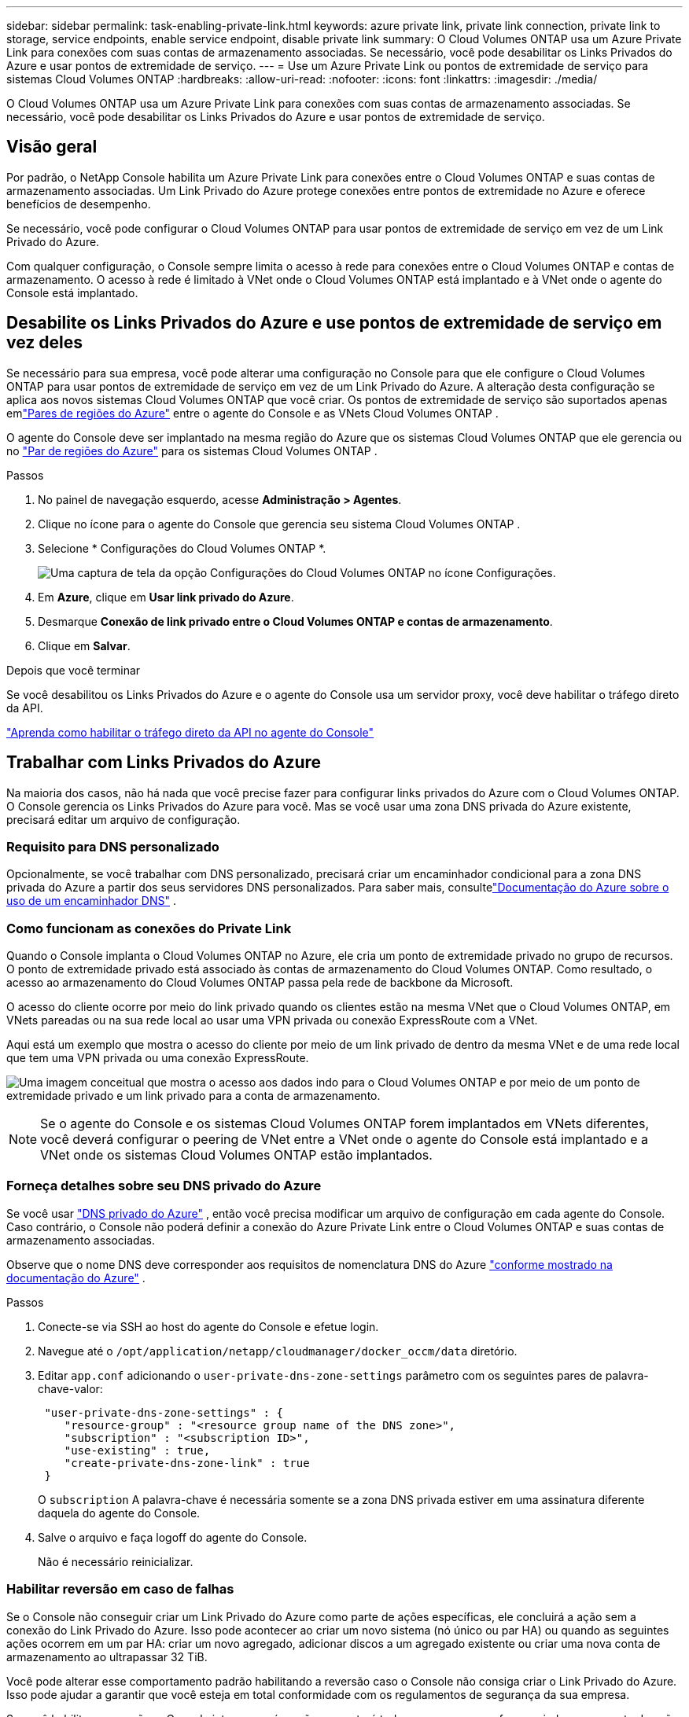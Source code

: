 ---
sidebar: sidebar 
permalink: task-enabling-private-link.html 
keywords: azure private link, private link connection, private link to storage, service endpoints, enable service endpoint, disable private link 
summary: O Cloud Volumes ONTAP usa um Azure Private Link para conexões com suas contas de armazenamento associadas.  Se necessário, você pode desabilitar os Links Privados do Azure e usar pontos de extremidade de serviço. 
---
= Use um Azure Private Link ou pontos de extremidade de serviço para sistemas Cloud Volumes ONTAP
:hardbreaks:
:allow-uri-read: 
:nofooter: 
:icons: font
:linkattrs: 
:imagesdir: ./media/


[role="lead"]
O Cloud Volumes ONTAP usa um Azure Private Link para conexões com suas contas de armazenamento associadas.  Se necessário, você pode desabilitar os Links Privados do Azure e usar pontos de extremidade de serviço.



== Visão geral

Por padrão, o NetApp Console habilita um Azure Private Link para conexões entre o Cloud Volumes ONTAP e suas contas de armazenamento associadas.  Um Link Privado do Azure protege conexões entre pontos de extremidade no Azure e oferece benefícios de desempenho.

Se necessário, você pode configurar o Cloud Volumes ONTAP para usar pontos de extremidade de serviço em vez de um Link Privado do Azure.

Com qualquer configuração, o Console sempre limita o acesso à rede para conexões entre o Cloud Volumes ONTAP e contas de armazenamento.  O acesso à rede é limitado à VNet onde o Cloud Volumes ONTAP está implantado e à VNet onde o agente do Console está implantado.



== Desabilite os Links Privados do Azure e use pontos de extremidade de serviço em vez deles

Se necessário para sua empresa, você pode alterar uma configuração no Console para que ele configure o Cloud Volumes ONTAP para usar pontos de extremidade de serviço em vez de um Link Privado do Azure.  A alteração desta configuração se aplica aos novos sistemas Cloud Volumes ONTAP que você criar.  Os pontos de extremidade de serviço são suportados apenas emlink:https://docs.microsoft.com/en-us/azure/availability-zones/cross-region-replication-azure#azure-cross-region-replication-pairings-for-all-geographies["Pares de regiões do Azure"^] entre o agente do Console e as VNets Cloud Volumes ONTAP .

O agente do Console deve ser implantado na mesma região do Azure que os sistemas Cloud Volumes ONTAP que ele gerencia ou no https://docs.microsoft.com/en-us/azure/availability-zones/cross-region-replication-azure#azure-cross-region-replication-pairings-for-all-geographies["Par de regiões do Azure"^] para os sistemas Cloud Volumes ONTAP .

.Passos
. No painel de navegação esquerdo, acesse *Administração > Agentes*.
. Clique noimage:icon-action.png[""] ícone para o agente do Console que gerencia seu sistema Cloud Volumes ONTAP .
. Selecione * Configurações do Cloud Volumes ONTAP *.
+
image::screenshot-settings-cloud-volumes-ontap.png[Uma captura de tela da opção Configurações do Cloud Volumes ONTAP no ícone Configurações.]

. Em *Azure*, clique em *Usar link privado do Azure*.
. Desmarque *Conexão de link privado entre o Cloud Volumes ONTAP e contas de armazenamento*.
. Clique em *Salvar*.


.Depois que você terminar
Se você desabilitou os Links Privados do Azure e o agente do Console usa um servidor proxy, você deve habilitar o tráfego direto da API.

https://docs.netapp.com/us-en/bluexp-setup-admin/task-configuring-proxy.html#enable-a-proxy-on-a-connector["Aprenda como habilitar o tráfego direto da API no agente do Console"^]



== Trabalhar com Links Privados do Azure

Na maioria dos casos, não há nada que você precise fazer para configurar links privados do Azure com o Cloud Volumes ONTAP.  O Console gerencia os Links Privados do Azure para você.  Mas se você usar uma zona DNS privada do Azure existente, precisará editar um arquivo de configuração.



=== Requisito para DNS personalizado

Opcionalmente, se você trabalhar com DNS personalizado, precisará criar um encaminhador condicional para a zona DNS privada do Azure a partir dos seus servidores DNS personalizados. Para saber mais, consultelink:https://learn.microsoft.com/en-us/azure/private-link/private-endpoint-dns#on-premises-workloads-using-a-dns-forwarder["Documentação do Azure sobre o uso de um encaminhador DNS"^] .



=== Como funcionam as conexões do Private Link

Quando o Console implanta o Cloud Volumes ONTAP no Azure, ele cria um ponto de extremidade privado no grupo de recursos.  O ponto de extremidade privado está associado às contas de armazenamento do Cloud Volumes ONTAP.  Como resultado, o acesso ao armazenamento do Cloud Volumes ONTAP passa pela rede de backbone da Microsoft.

O acesso do cliente ocorre por meio do link privado quando os clientes estão na mesma VNet que o Cloud Volumes ONTAP, em VNets pareadas ou na sua rede local ao usar uma VPN privada ou conexão ExpressRoute com a VNet.

Aqui está um exemplo que mostra o acesso do cliente por meio de um link privado de dentro da mesma VNet e de uma rede local que tem uma VPN privada ou uma conexão ExpressRoute.

image:diagram_azure_private_link.png["Uma imagem conceitual que mostra o acesso aos dados indo para o Cloud Volumes ONTAP e por meio de um ponto de extremidade privado e um link privado para a conta de armazenamento."]


NOTE: Se o agente do Console e os sistemas Cloud Volumes ONTAP forem implantados em VNets diferentes, você deverá configurar o peering de VNet entre a VNet onde o agente do Console está implantado e a VNet onde os sistemas Cloud Volumes ONTAP estão implantados.



=== Forneça detalhes sobre seu DNS privado do Azure

Se você usar https://docs.microsoft.com/en-us/azure/dns/private-dns-overview["DNS privado do Azure"^] , então você precisa modificar um arquivo de configuração em cada agente do Console.  Caso contrário, o Console não poderá definir a conexão do Azure Private Link entre o Cloud Volumes ONTAP e suas contas de armazenamento associadas.

Observe que o nome DNS deve corresponder aos requisitos de nomenclatura DNS do Azure https://docs.microsoft.com/en-us/azure/storage/common/storage-private-endpoints#dns-changes-for-private-endpoints["conforme mostrado na documentação do Azure"^] .

.Passos
. Conecte-se via SSH ao host do agente do Console e efetue login.
. Navegue até o  `/opt/application/netapp/cloudmanager/docker_occm/data` diretório.
. Editar  `app.conf` adicionando o  `user-private-dns-zone-settings` parâmetro com os seguintes pares de palavra-chave-valor:
+
[source, cli]
----
 "user-private-dns-zone-settings" : {
    "resource-group" : "<resource group name of the DNS zone>",
    "subscription" : "<subscription ID>",
    "use-existing" : true,
    "create-private-dns-zone-link" : true
 }
----
+
O `subscription` A palavra-chave é necessária somente se a zona DNS privada estiver em uma assinatura diferente daquela do agente do Console.

. Salve o arquivo e faça logoff do agente do Console.
+
Não é necessário reinicializar.





=== Habilitar reversão em caso de falhas

Se o Console não conseguir criar um Link Privado do Azure como parte de ações específicas, ele concluirá a ação sem a conexão do Link Privado do Azure.  Isso pode acontecer ao criar um novo sistema (nó único ou par HA) ou quando as seguintes ações ocorrem em um par HA: criar um novo agregado, adicionar discos a um agregado existente ou criar uma nova conta de armazenamento ao ultrapassar 32 TiB.

Você pode alterar esse comportamento padrão habilitando a reversão caso o Console não consiga criar o Link Privado do Azure.  Isso pode ajudar a garantir que você esteja em total conformidade com os regulamentos de segurança da sua empresa.

Se você habilitar a reversão, o Console interromperá a ação e reverterá todos os recursos que foram criados como parte da ação.

Você pode habilitar a reversão por meio da API ou atualizando o arquivo app.conf.

*Habilitar rollback através da API*

.Etapa
. Use o `PUT /occm/config` Chamada de API com o seguinte corpo de solicitação:
+
[source, json]
----
{ "rollbackOnAzurePrivateLinkFailure": true }
----


*Habilite a reversão atualizando app.conf*

.Passos
. Conecte-se via SSH ao host do agente do Console e efetue login.
. Navegue até o seguinte diretório: /opt/application/netapp/cloudmanager/docker_occm/data
. Edite app.conf adicionando o seguinte parâmetro e valor:
+
 "rollback-on-private-link-failure": true
. Salve o arquivo e faça logoff do agente do Console.
+
Não é necessário reinicializar.



